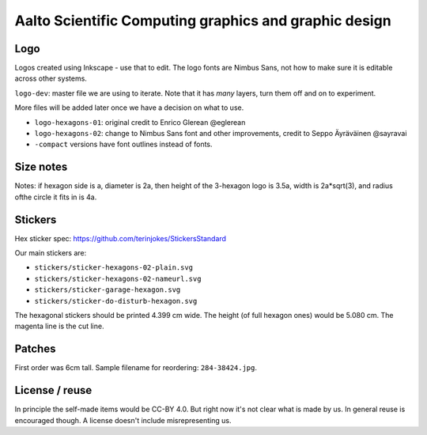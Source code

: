 Aalto Scientific Computing graphics and graphic design
======================================================

Logo
----

Logos created using Inkscape - use that to edit.  The logo fonts are
Nimbus Sans, not how to make sure it is editable across other systems.

``logo-dev``: master file we are using to iterate.  Note that it has
*many* layers, turn them off and on to experiment.

More files will be added later once we have a decision on what to use.

* ``logo-hexagons-01``: original credit to Enrico Glerean @eglerean
* ``logo-hexagons-02``: change to Nimbus Sans font and other improvements, credit to Seppo Äyräväinen @sayravai
* ``-compact`` versions have font outlines instead of fonts.


Size notes
----------
Notes: if hexagon side is a, diameter is 2a, then height of the
3-hexagon logo is 3.5a, width is 2a*sqrt(3), and radius ofthe circle
it fits in is 4a.


Stickers
--------
Hex sticker spec: https://github.com/terinjokes/StickersStandard

Our main stickers are:

* ``stickers/sticker-hexagons-02-plain.svg``
* ``stickers/sticker-hexagons-02-nameurl.svg``
* ``stickers/sticker-garage-hexagon.svg``
* ``stickers/sticker-do-disturb-hexagon.svg``

The hexagonal stickers should be printed 4.399 cm wide.  The height
(of full hexagon ones) would be 5.080 cm.  The magenta line is the cut
line.



Patches
-------

First order was 6cm tall.  Sample filename for reordering:
``284-38424.jpg``.



License / reuse
---------------

In principle the self-made items would be CC-BY 4.0.  But right now
it's not clear what is made by us.  In general reuse is encouraged
though.  A license doesn't include misrepresenting us.
